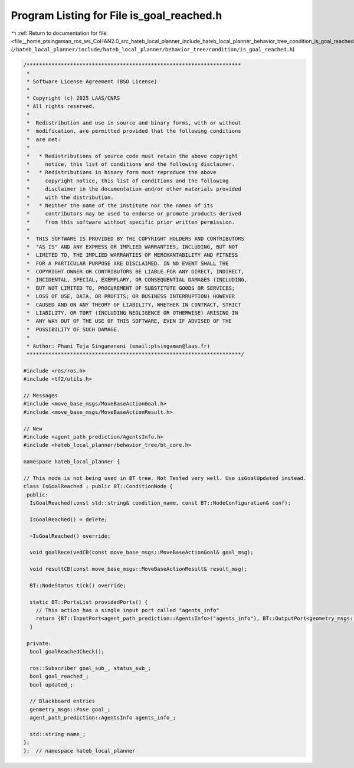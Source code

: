 
.. _program_listing_file__home_ptsingaman_ros_ws_CoHAN2.0_src_hateb_local_planner_include_hateb_local_planner_behavior_tree_condition_is_goal_reached.h:

Program Listing for File is_goal_reached.h
==========================================

|exhale_lsh| :ref:`Return to documentation for file <file__home_ptsingaman_ros_ws_CoHAN2.0_src_hateb_local_planner_include_hateb_local_planner_behavior_tree_condition_is_goal_reached.h>` (``/hateb_local_planner/include/hateb_local_planner/behavior_tree/condition/is_goal_reached.h``)

.. |exhale_lsh| unicode:: U+021B0 .. UPWARDS ARROW WITH TIP LEFTWARDS

.. code-block:: cpp

   /*********************************************************************
    *
    * Software License Agreement (BSD License)
    *
    * Copyright (c) 2025 LAAS/CNRS
    * All rights reserved.
    *
    *  Redistribution and use in source and binary forms, with or without
    *  modification, are permitted provided that the following conditions
    *  are met:
    *
    *   * Redistributions of source code must retain the above copyright
    *     notice, this list of conditions and the following disclaimer.
    *   * Redistributions in binary form must reproduce the above
    *     copyright notice, this list of conditions and the following
    *     disclaimer in the documentation and/or other materials provided
    *     with the distribution.
    *   * Neither the name of the institute nor the names of its
    *     contributors may be used to endorse or promote products derived
    *     from this software without specific prior written permission.
    *
    *  THIS SOFTWARE IS PROVIDED BY THE COPYRIGHT HOLDERS AND CONTRIBUTORS
    *  "AS IS" AND ANY EXPRESS OR IMPLIED WARRANTIES, INCLUDING, BUT NOT
    *  LIMITED TO, THE IMPLIED WARRANTIES OF MERCHANTABILITY AND FITNESS
    *  FOR A PARTICULAR PURPOSE ARE DISCLAIMED. IN NO EVENT SHALL THE
    *  COPYRIGHT OWNER OR CONTRIBUTORS BE LIABLE FOR ANY DIRECT, INDIRECT,
    *  INCIDENTAL, SPECIAL, EXEMPLARY, OR CONSEQUENTIAL DAMAGES (INCLUDING,
    *  BUT NOT LIMITED TO, PROCUREMENT OF SUBSTITUTE GOODS OR SERVICES;
    *  LOSS OF USE, DATA, OR PROFITS; OR BUSINESS INTERRUPTION) HOWEVER
    *  CAUSED AND ON ANY THEORY OF LIABILITY, WHETHER IN CONTRACT, STRICT
    *  LIABILITY, OR TORT (INCLUDING NEGLIGENCE OR OTHERWISE) ARISING IN
    *  ANY WAY OUT OF THE USE OF THIS SOFTWARE, EVEN IF ADVISED OF THE
    *  POSSIBILITY OF SUCH DAMAGE.
    *
    * Author: Phani Teja Singamaneni (email:ptsingaman@laas.fr)
    *********************************************************************/
   
   #include <ros/ros.h>
   #include <tf2/utils.h>
   
   // Messages
   #include <move_base_msgs/MoveBaseActionGoal.h>
   #include <move_base_msgs/MoveBaseActionResult.h>
   
   // New
   #include <agent_path_prediction/AgentsInfo.h>
   #include <hateb_local_planner/behavior_tree/bt_core.h>
   
   namespace hateb_local_planner {
   
   // This node is not being used in BT tree. Not Tested very well. Use isGoalUpdated instead.
   class IsGoalReached : public BT::ConditionNode {
    public:
     IsGoalReached(const std::string& condition_name, const BT::NodeConfiguration& conf);
   
     IsGoalReached() = delete;
   
     ~IsGoalReached() override;
   
     void goalReceivedCB(const move_base_msgs::MoveBaseActionGoal& goal_msg);
   
     void resultCB(const move_base_msgs::MoveBaseActionResult& result_msg);
   
     BT::NodeStatus tick() override;
   
     static BT::PortsList providedPorts() {
       // This action has a single input port called "agents_info"
       return {BT::InputPort<agent_path_prediction::AgentsInfo>("agents_info"), BT::OutputPort<geometry_msgs::Pose>("nav_goal")};
     }
   
    private:
     bool goalReachedCheck();
   
     ros::Subscriber goal_sub_, status_sub_;  
     bool goal_reached_;                      
     bool updated_;                           
   
     // Blackboard entries
     geometry_msgs::Pose goal_;                       
     agent_path_prediction::AgentsInfo agents_info_;  
   
     std::string name_;  
   };
   };  // namespace hateb_local_planner
